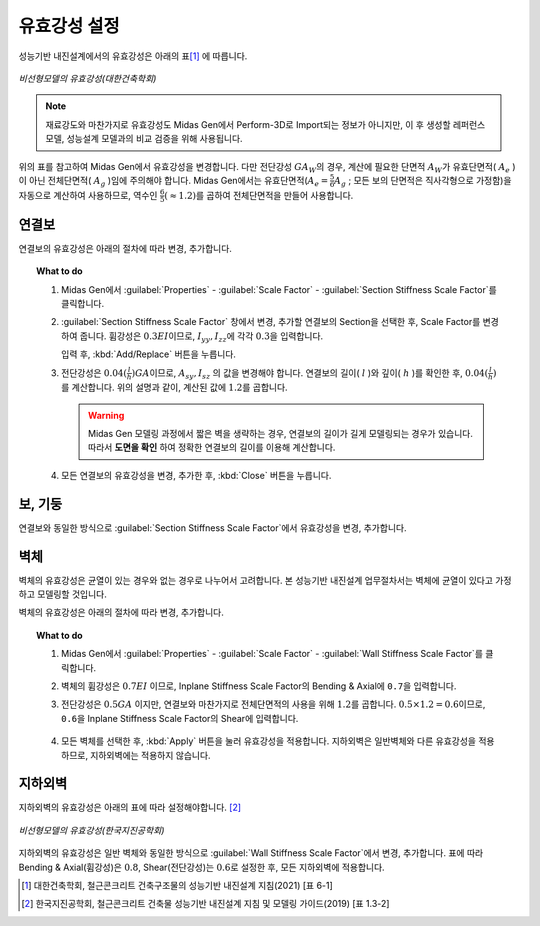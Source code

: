 ==============
유효강성 설정
==============

성능기반 내진설계에서의 유효강성은 아래의 표\ [#]_ 에 따릅니다.

.. figure:: _static/images/1_유효강성.png
   :align: center
   
   *비선형모델의 유효강성(대한건축학회)*

.. note::
   재료강도와 마찬가지로 유효강성도 Midas Gen에서 Perform-3D로 Import되는 정보가 아니지만, 
   이 후 생성할 레퍼런스 모델, 성능설계 모델과의 비교 검증을 위해 사용됩니다.

위의 표를 참고하여 Midas Gen에서 유효강성을 변경합니다. 다만 전단강성 :math:`GA_W`\의 경우, 계산에 필요한 단면적 :math:`A_W`\가 
유효단면적( :math:`A_e` )이 아닌 전체단면적( :math:`A_g` )임에 주의해야 합니다.
Midas Gen에서는 유효단면적(:math:`A_e = \frac{5}{6}A_g` ; 모든 보의 단면적은 직사각형으로 가정함)을 자동으로 계산하여 사용하므로, 
역수인 :math:`\frac{6}{5}(\approx 1.2)`\를 곱하여 전체단면적을 만들어 사용합니다.

연결보
^^^^^^^
연결보의 유효강성은 아래의 절차에 따라 변경, 추가합니다.

.. topic:: What to do

   1. Midas Gen에서 :guilabel:`Properties` - :guilabel:`Scale Factor` - :guilabel:`Section Stiffness Scale Factor`\를 클릭합니다. 
   
      .. only:: html

         .. figure:: _static/images/1_section_stiffness_scale_factor.gif
            :align: center

   2. :guilabel:`Section Stiffness Scale Factor` 창에서 변경, 추가할 연결보의 Section을 선택한 후, Scale Factor를 변경하여 줍니다. 
      휨강성은 :math:`0.3EI`\이므로, :math:`I_{yy}, I_{zz}`\에 각각 :math:`0.3`\을 입력합니다. 
   
      .. image:: _static/images/1_c_beam_bending_유효강성.png
         :align: center
         :scale: 60%

      입력 후, :kbd:`Add/Replace` 버튼을 누릅니다. 

   3. 전단강성은 :math:`0.04(\frac{l}{h})GA`\이므로, :math:`A_{sy}, I_{sz}` 의 값을 변경해야 합니다. 
      연결보의 길이( :math:`l` )와 깊이( :math:`h` )를 확인한 후, :math:`0.04(\frac{l}{h})`\를 계산합니다.
      위의 설명과 같이, 계산된 값에 :math:`1.2`\를 곱합니다.
   
      .. figure:: _static/images/1_c_beam_shear_유효강성.png
         :align: center
         :scale: 60%

      .. warning::
         Midas Gen 모델링 과정에서 짧은 벽을 생략하는 경우, 연결보의 길이가 길게 모델링되는 경우가 있습니다.
         따라서 **도면을 확인** 하여 정확한 연결보의 길이를 이용해 계산합니다.

   4. 모든 연결보의 유효강성을 변경, 추가한 후, :kbd:`Close` 버튼을 누릅니다.

보, 기둥
^^^^^^^^^^^
연결보와 동일한 방식으로 :guilabel:`Section Stiffness Scale Factor`\에서 유효강성을 변경, 추가합니다. 

벽체
^^^^^^^
벽체의 유효강성은 균열이 있는 경우와 없는 경우로 나누어서 고려합니다. 
본 성능기반 내진설계 업무절차서는 벽체에 균열이 있다고 가정하고 모델링할 것입니다.

벽체의 유효강성은 아래의 절차에 따라 변경, 추가합니다.

.. topic:: What to do

   1. Midas Gen에서 :guilabel:`Properties` - :guilabel:`Scale Factor` - :guilabel:`Wall Stiffness Scale Factor`\를 클릭합니다. 

   2. 벽체의 휨강성은 :math:`0.7EI` 이므로, Inplane Stiffness Scale Factor의 Bending & Axial에 ``0.7``\을 입력합니다. 

   3. 전단강성은 :math:`0.5GA` 이지만, 연결보와 마찬가지로 전체단면적의 사용을 위해 :math:`1.2`\를 곱합니다.
      :math:`0.5 \times 1.2 = 0.6`\이므로, ``0.6``\을 Inplane Stiffness Scale Factor의 Shear에 입력합니다.
   
      .. figure:: _static/images/1_wall_유효강성.png
         :align: center
         :scale: 60%

   4. 모든 벽체를 선택한 후, :kbd:`Apply` 버튼을 눌러 유효강성을 적용합니다. 
      지하외벽은 일반벽체와 다른 유효강성을 적용하므로, 지하외벽에는 적용하지 않습니다.

      .. only:: html

         .. figure:: _static/images/1_wall_stiffness_scale_factor.gif
            :align: center

지하외벽
^^^^^^^^^^^
지하외벽의 유효강성은 아래의 표에 따라 설정해야합니다. [#]_

.. figure:: _static/images/1_유효강성_지하외벽.png
   :align: center
   
   *비선형모델의 유효강성(한국지진공학회)*

지하외벽의 유효강성은 일반 벽체와 동일한 방식으로 :guilabel:`Wall Stiffness Scale Factor`\에서 변경, 추가합니다.
표에 따라 Bending & Axial(휨강성)은 :math:`0.8`\, Shear(전단강성)는 :math:`0.6`\로 설정한 후, 모든 지하외벽에 적용합니다.

.. [#] 대한건축학회, 철근콘크리트 건축구조물의 성능기반 내진설계 지침(2021) [표 6-1]
.. [#] 한국지진공학회, 철근콘크리트 건축물 성능기반 내진설계 지침 및 모델링 가이드(2019) [표 1.3-2]